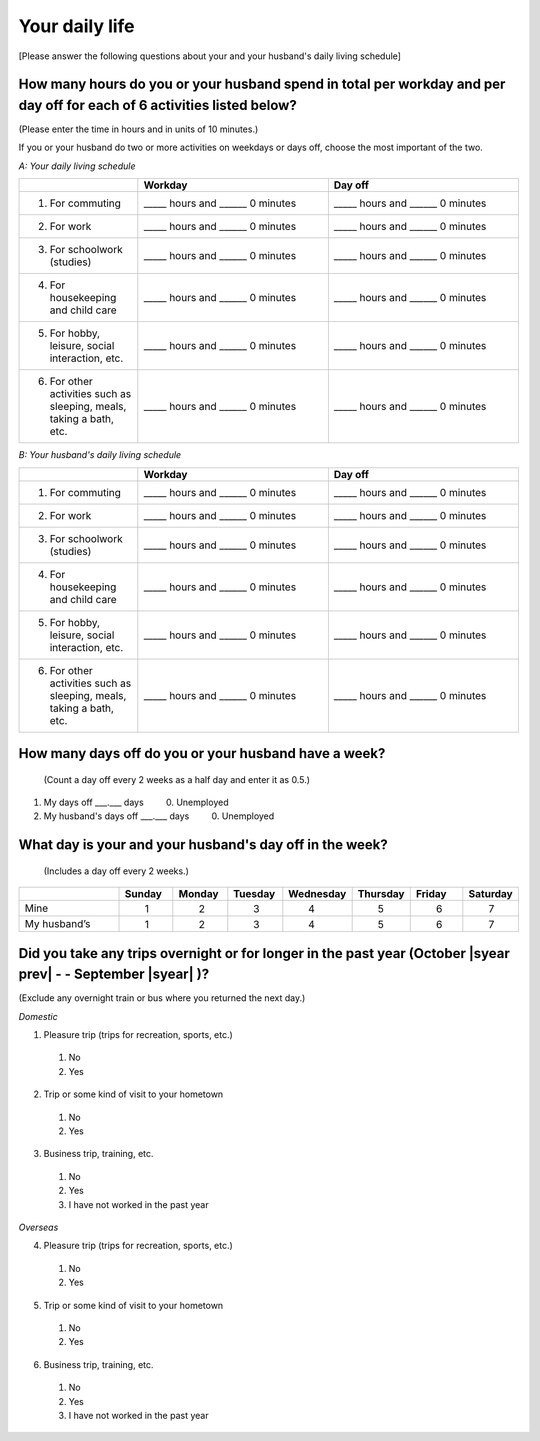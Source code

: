 .. _daily-life :

=====================
Your daily life
=====================

[Please answer the following questions about your and your husband's daily living schedule]

How many hours do you or your husband spend in total per workday and per day off for each of 6 activities listed below?
===================================================================================================================================

(Please enter the time in hours and in units of 10 minutes.)

If you or your husband do two or more activities on weekdays or days off, choose the most important of the two.

*A: Your daily living schedule*

.. list-table::
   :header-rows: 1
   :widths: 5, 8, 8

   * -
     - Workday
     - Day off
   * - 1. For commuting
     - _____ hours and ______ 0 minutes
     - _____ hours and ______ 0 minutes
   * - 2. For work
     - _____ hours and ______ 0 minutes
     - _____ hours and ______ 0 minutes
   * - 3. For schoolwork (studies)
     - _____ hours and ______ 0 minutes
     - _____ hours and ______ 0 minutes
   * - 4. For housekeeping and child care
     - _____ hours and ______ 0 minutes
     - _____ hours and ______ 0 minutes
   * - 5. For hobby, leisure, social interaction, etc.
     - _____ hours and ______ 0 minutes
     - _____ hours and ______ 0 minutes
   * - 6. For other activities such as sleeping, meals, taking a bath, etc.
     - _____ hours and ______ 0 minutes
     - _____ hours and ______ 0 minutes


*B: Your husband's daily living schedule*


.. list-table::
   :header-rows: 1
   :widths: 5, 8, 8

   * -
     - Workday
     - Day off
   * - 1. For commuting
     - _____ hours and ______ 0 minutes
     - _____ hours and ______ 0 minutes
   * - 2. For work
     - _____ hours and ______ 0 minutes
     - _____ hours and ______ 0 minutes
   * - 3. For schoolwork (studies)
     - _____ hours and ______ 0 minutes
     - _____ hours and ______ 0 minutes
   * - 4. For housekeeping and child care
     - _____ hours and ______ 0 minutes
     - _____ hours and ______ 0 minutes
   * - 5. For hobby, leisure, social interaction, etc.
     - _____ hours and ______ 0 minutes
     - _____ hours and ______ 0 minutes
   * - 6. For other activities such as sleeping, meals, taking a bath, etc.
     - _____ hours and ______ 0 minutes
     - _____ hours and ______ 0 minutes


How many days off do you or your husband have a week?
===========================================================

 (Count a day off every 2 weeks as a half day and enter it as 0.5.)

1. My days off ___.___ days	\　　  0. Unemployed
2. My husband's days off ___.___ days	\　　  0. Unemployed

.. todo::

  ↑　0.は日本語版では

What day is your and your husband's day off in the week?
================================================================

 (Includes a day off every 2 weeks.)

.. list-table::
   :header-rows: 1
   :widths: 2, 1, 1, 1, 1, 1, 1, 1

   * -
     - Sunday
     - Monday
     - Tuesday
     - Wednesday
     - Thursday
     - Friday
     - Saturday
   * - Mine
     -  \　　1
     -  \　　2
     -  \　　3
     -  \　　4
     -  \　　5
     -  \　　6
     -  \　　7
   * - My husband’s
     -  \　　1
     -  \　　2
     -  \　　3
     -  \　　4
     -  \　　5
     -  \　　6
     -  \　　7


Did you take any trips overnight or for longer in the past year (October  |syear prev|  - - September |syear|  )?
===========================================================================================================================

(Exclude any overnight train or bus where you returned the next day.)

*Domestic*

1. Pleasure trip (trips for recreation, sports, etc.)
 1. No
 2. Yes

2. Trip or some kind of visit to your hometown
 1. No
 2. Yes

3. Business trip, training, etc.
 1. No
 2. Yes
 3. I have not worked in the past year

*Overseas*

4. Pleasure trip (trips for recreation, sports, etc.)
 1. No
 2. Yes

5. Trip or some kind of visit to your hometown
 1. No
 2. Yes

6. Business trip, training, etc.
 1. No
 2. Yes
 3. I have not worked in the past year
